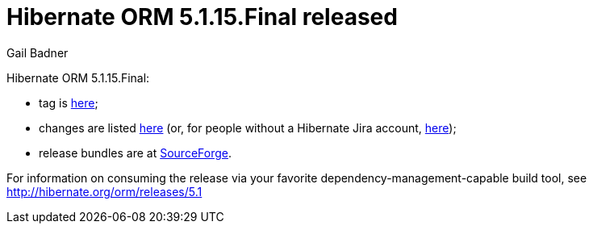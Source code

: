 = Hibernate ORM 5.1.15.Final released
Gail Badner
:awestruct-tags: ["Hibernate ORM", "Releases"]
:awestruct-layout: blog-post

Hibernate ORM 5.1.15.Final:

* tag is http://github.com/hibernate/hibernate-orm/releases/tag/5.1.15[here];
* changes are listed https://hibernate.atlassian.net/projects/HHH/versions/31670[here] (or, for people without a Hibernate Jira account, https://hibernate.atlassian.net/secure/ReleaseNote.jspa?projectId=10031&version=31670[here]);
* release bundles are at http://sourceforge.net/projects/hibernate/files/hibernate-orm/5.1.15.Final/[SourceForge].

For information on consuming the release via your favorite dependency-management-capable build tool, see http://hibernate.org/orm/releases/5.1

